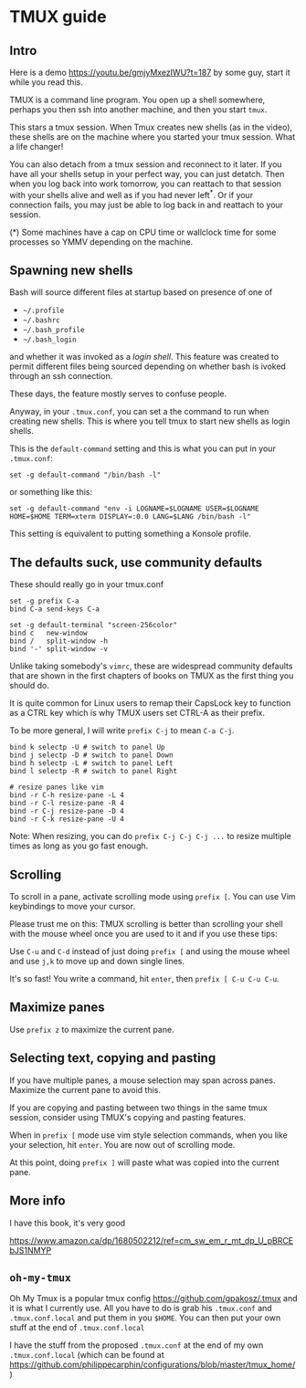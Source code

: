 
* TMUX guide

** Intro

Here is a demo [[https://youtu.be/gmjyMxezIWU?t=187]] by some guy, start it while you read this.

TMUX is a command line program.  You open up a shell somewhere, perhaps you then
ssh into another machine, and then you start =tmux=.

This stars a tmux session. When Tmux creates new shells (as in the video), these
shells are on the machine where you started your tmux session.  What a life changer!

You can also detach from a tmux session and reconnect to it later.  If you have
all your shells setup in your perfect way, you can just detatch.  Then when you
log back into work tomorrow, you can reattach to that session with your shells
alive and well as if you had never left^*.  Or if your connection fails, you may
just be able to log back in and reattach to your session.

(*) Some machines have a cap on CPU time or wallclock time for some processes so YMMV depending on the machine.

** Spawning new shells

Bash will source different files at startup based on presence of one of
- =~/.profile=
- =~/.bashrc=
- =~/.bash_profile=
- =~/.bash_login=
and whether it was invoked as a /login shell/.  This feature was created to
permit different files being sourced depending on whether bash is ivoked through an ssh connection.

These days, the feature mostly serves to confuse people.

Anyway, in your =.tmux.conf=, you can set a the command to run when creating new
shells.  This is where you tell tmux to start new shells as login shells.

This is the =default-command= setting and this is what you can put in your
=.tmux.conf=:

#+BEGIN_SRC tmux.conf
set -g default-command "/bin/bash -l"
#+END_SRC

or something like this:
#+BEGIN_SRC tmux.conf
set -g default-command "env -i LOGNAME=$LOGNAME USER=$LOGNAME HOME=$HOME TERM=xterm DISPLAY=:0.0 LANG=$LANG /bin/bash -l"
#+END_SRC

This setting is equivalent to putting something a Konsole profile.

** The defaults suck, use community defaults

These should really go in your tmux.conf

#+BEGIN_SRC tmux.conf
set -g prefix C-a
bind C-a send-keys C-a

set -g default-terminal "screen-256color"
bind c   new-window
bind /   split-window -h
bind '-' split-window -v
#+END_SRC

Unlike taking somebody's =vimrc=, these are widespread community defaults that
are shown in the first chapters of books on TMUX as the first thing you should
do.

It is quite common for Linux users to remap their CapsLock key to function as a
CTRL key which is why TMUX users set CTRL-A as their prefix.

To be more general, I will write =prefix C-j= to mean =C-a C-j=.

#+BEGIN_SRC tmux.conf
bind k selectp -U # switch to panel Up
bind j selectp -D # switch to panel Down 
bind h selectp -L # switch to panel Left
bind l selectp -R # switch to panel Right

# resize panes like vim
bind -r C-h resize-pane -L 4 
bind -r C-l resize-pane -R 4 
bind -r C-j resize-pane -D 4 
bind -r C-k resize-pane -U 4
#+END_SRC

Note: When resizing, you can do =prefix C-j C-j C-j ...= to resize multiple times
as long as you go fast enough.

** Scrolling

To scroll in a pane, activate scrolling mode using =prefix [=.  You can use Vim
keybindings to move your cursor.

Please trust me on this: TMUX scrolling is better than scrolling your shell with
the mouse wheel once you are used to it and if you use these tips:

Use =C-u= and =C-d= instead of just doing =prefix [= and using the mouse wheel
and use =j,k= to move up and down single lines.

It's so fast!  You write a command, hit =enter=, then =prefix [ C-u C-u C-u=.

** Maximize panes

Use =prefix z= to maximize the current pane.

** Selecting text, copying and pasting

If you have multiple panes, a mouse selection may span across panes.  Maximize
the current pane to avoid this.

If you are copying and pasting between two things in the same tmux session,
consider using TMUX's copying and pasting features.

When in =prefix [= mode use vim style selection commands, when you like your
selection, hit =enter=.  You are now out of scrolling mode.

At this point, doing =prefix ]= will paste what was copied into the current pane.
** More info

I have this book, it's very good

 https://www.amazon.ca/dp/1680502212/ref=cm_sw_em_r_mt_dp_U_pBRCEbJS1NMYP

** =oh-my-tmux=

Oh My Tmux is a popular tmux config https://github.com/gpakosz/.tmux and it is
what I currently use.  All you have to do is grab his =.tmux.conf= and
=.tmux.conf.local= and put them in you =$HOME=.  You can then put your own stuff
at the end of =.tmux.conf.local=

I have the stuff from the proposed =.tmux.conf= at the end of my own
=.tmux.conf.local= (which can be found at
https://github.com/philippecarphin/configurations/blob/master/tmux_home/)
